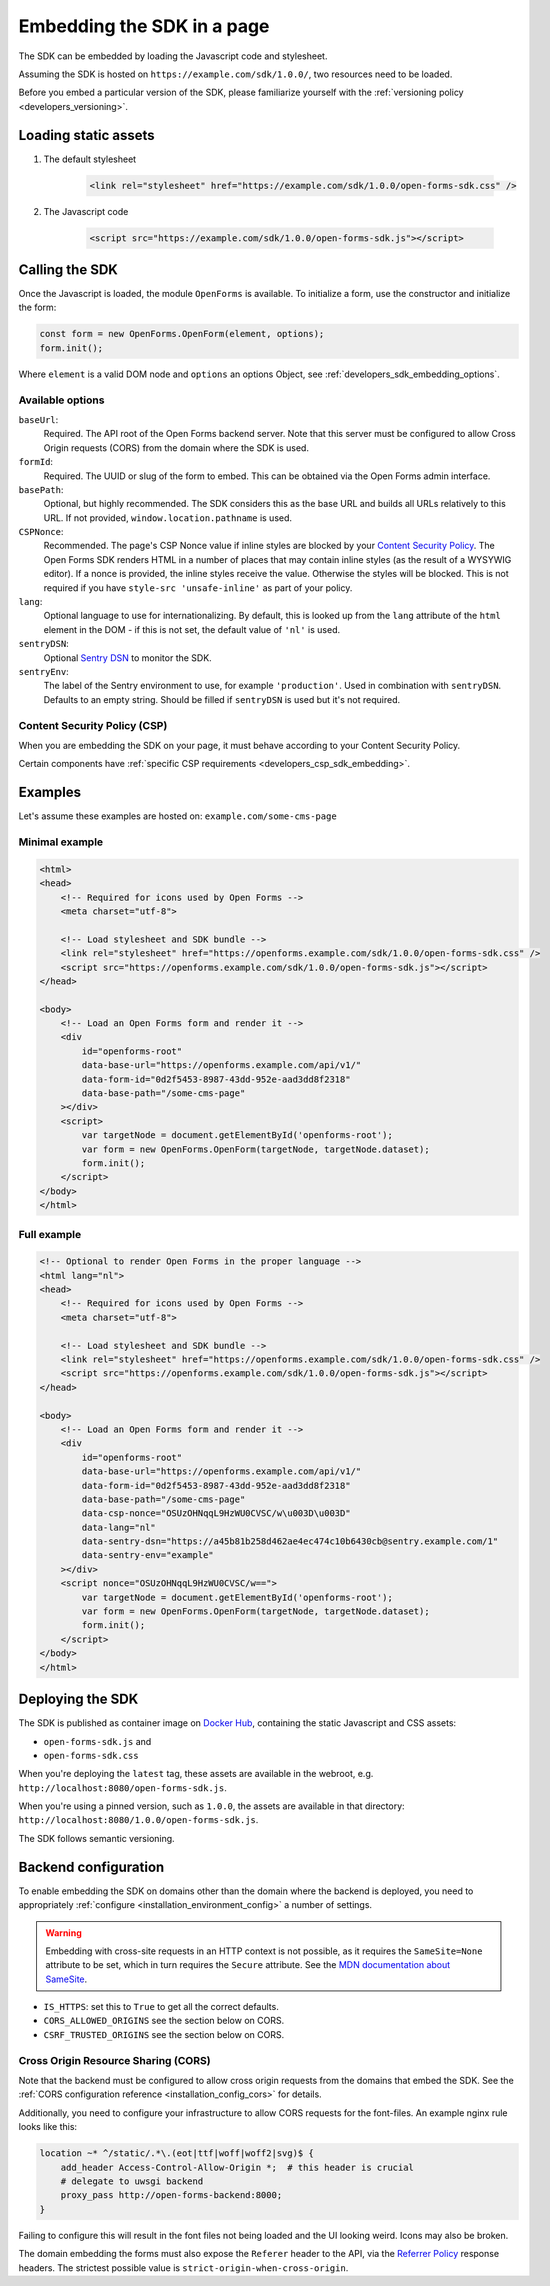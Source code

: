 .. _developers_sdk_embedding:

===========================
Embedding the SDK in a page
===========================

The SDK can be embedded by loading the Javascript code and stylesheet.

Assuming the SDK is hosted on ``https://example.com/sdk/1.0.0/``, two resources need to be
loaded.

Before you embed a particular version of the SDK, please familiarize yourself with the
:ref:`versioning policy <developers_versioning>`.

Loading static assets
=====================

1. The default stylesheet

    .. code-block:: html

        <link rel="stylesheet" href="https://example.com/sdk/1.0.0/open-forms-sdk.css" />

2. The Javascript code

    .. code-block:: html

        <script src="https://example.com/sdk/1.0.0/open-forms-sdk.js"></script>

Calling the SDK
===============

Once the Javascript is loaded, the module ``OpenForms`` is available. To initialize
a form, use the constructor and initialize the form:

.. code-block:: js

    const form = new OpenForms.OpenForm(element, options);
    form.init();

Where ``element`` is a valid DOM node and ``options`` an options Object, see
:ref:`developers_sdk_embedding_options`.

.. _developers_sdk_embedding_options:

Available options
-----------------

``baseUrl``:
    Required. The API root of the Open Forms backend server. Note that this server must
    be configured to allow Cross Origin requests (CORS) from the domain where the SDK is
    used.

``formId``:
    Required. The UUID or slug of the form to embed. This can be obtained via the Open
    Forms admin interface.

``basePath``:
    Optional, but highly recommended. The SDK considers this as the base URL and builds all
    URLs relatively to this URL. If not provided, ``window.location.pathname`` is used.

``CSPNonce``:
    Recommended. The page's CSP Nonce value if inline styles are blocked by your
    `Content Security Policy <https://content-security-policy.com/nonce/>`_. The Open
    Forms SDK renders HTML in a number of places that may contain inline styles (as the
    result of a WYSYWIG editor). If a nonce is provided, the inline styles receive the
    value. Otherwise the styles will be blocked. This is not required if you have
    ``style-src 'unsafe-inline'`` as part of your policy.

``lang``:
    Optional language to use for internationalizing. By default, this is looked up from
    the ``lang`` attribute of the ``html`` element in the DOM - if this is not set, the
    default value of ``'nl'`` is used.

``sentryDSN``:
    Optional `Sentry DSN <https://docs.sentry.io/>`_ to monitor the SDK.

``sentryEnv``:
    The label of the Sentry environment to use, for example ``'production'``. Used in
    combination with ``sentryDSN``. Defaults to an empty string. Should be filled if
    ``sentryDSN`` is used but it's not required.

Content Security Policy (CSP)
-----------------------------

When you are embedding the SDK on your page, it must behave according to your Content
Security Policy.

Certain components have :ref:`specific CSP requirements <developers_csp_sdk_embedding>`.

Examples
========

Let's assume these examples are hosted on: ``example.com/some-cms-page``

Minimal example
---------------

.. code-block:: html

    <html>
    <head>
        <!-- Required for icons used by Open Forms -->
        <meta charset="utf-8"> 

        <!-- Load stylesheet and SDK bundle -->
        <link rel="stylesheet" href="https://openforms.example.com/sdk/1.0.0/open-forms-sdk.css" />
        <script src="https://openforms.example.com/sdk/1.0.0/open-forms-sdk.js"></script>
    </head>

    <body>
        <!-- Load an Open Forms form and render it -->
        <div
            id="openforms-root"
            data-base-url="https://openforms.example.com/api/v1/"
            data-form-id="0d2f5453-8987-43dd-952e-aad3dd8f2318"
            data-base-path="/some-cms-page"
        ></div>
        <script>
            var targetNode = document.getElementById('openforms-root');
            var form = new OpenForms.OpenForm(targetNode, targetNode.dataset);
            form.init();
        </script>
    </body>
    </html>

Full example
------------

.. code-block:: html

    <!-- Optional to render Open Forms in the proper language -->
    <html lang="nl">
    <head>
        <!-- Required for icons used by Open Forms -->
        <meta charset="utf-8"> 

        <!-- Load stylesheet and SDK bundle -->
        <link rel="stylesheet" href="https://openforms.example.com/sdk/1.0.0/open-forms-sdk.css" />
        <script src="https://openforms.example.com/sdk/1.0.0/open-forms-sdk.js"></script>
    </head>

    <body>
        <!-- Load an Open Forms form and render it -->
        <div
            id="openforms-root"
            data-base-url="https://openforms.example.com/api/v1/"
            data-form-id="0d2f5453-8987-43dd-952e-aad3dd8f2318"
            data-base-path="/some-cms-page"
            data-csp-nonce="OSUzOHNqqL9HzWU0CVSC/w\u003D\u003D"
            data-lang="nl"
            data-sentry-dsn="https://a45b81b258d462ae4ec474c10b6430cb@sentry.example.com/1"
            data-sentry-env="example"
        ></div>
        <script nonce="OSUzOHNqqL9HzWU0CVSC/w==">
            var targetNode = document.getElementById('openforms-root');
            var form = new OpenForms.OpenForm(targetNode, targetNode.dataset);
            form.init();
        </script>
    </body>
    </html>

Deploying the SDK
=================

The SDK is published as container image on
`Docker Hub <https://hub.docker.com/r/openformulieren/open-forms-sdk>`_, containing
the static Javascript and CSS assets:

* ``open-forms-sdk.js`` and
* ``open-forms-sdk.css``

When you're deploying the ``latest`` tag, these assets are available in the webroot,
e.g. ``http://localhost:8080/open-forms-sdk.js``.

When you're using a pinned version, such as ``1.0.0``, the assets are available in that
directory: ``http://localhost:8080/1.0.0/open-forms-sdk.js``.

The SDK follows semantic versioning.

Backend configuration
=====================

To enable embedding the SDK on domains other than the domain where the backend is
deployed, you need to appropriately :ref:`configure <installation_environment_config>`
a number of settings.

.. warning::

    Embedding with cross-site requests in an HTTP context is not possible, as it
    requires the ``SameSite=None`` attribute to be set, which in turn requires the
    ``Secure`` attribute. See the `MDN documentation about SameSite`_.


* ``IS_HTTPS``: set this to ``True`` to get all the correct defaults.
* ``CORS_ALLOWED_ORIGINS`` see the section below on CORS.
* ``CSRF_TRUSTED_ORIGINS`` see the section below on CORS.

Cross Origin Resource Sharing (CORS)
------------------------------------

Note that the backend must be configured to allow cross origin requests from the domains
that embed the SDK. See the :ref:`CORS configuration reference <installation_config_cors>`
for details.

Additionally, you need to configure your infrastructure to allow CORS requests for the
font-files. An example nginx rule looks like this:

.. code-block:: nginx

    location ~* ^/static/.*\.(eot|ttf|woff|woff2|svg)$ {
        add_header Access-Control-Allow-Origin *;  # this header is crucial
        # delegate to uwsgi backend
        proxy_pass http://open-forms-backend:8000;
    }

Failing to configure this will result in the font files not being loaded and the UI
looking weird. Icons may also be broken.

The domain embedding the forms must also expose the ``Referer`` header to the API, via
the `Referrer Policy`_ response headers. The strictest possible
value is ``strict-origin-when-cross-origin``.


.. _Referrer Policy: https://developer.mozilla.org/en-US/docs/Web/HTTP/Headers/Referrer-Policy
.. _MDN documentation about SameSite: https://developer.mozilla.org/en-US/docs/Web/HTTP/Headers/Set-Cookie#samesitesamesite-value
